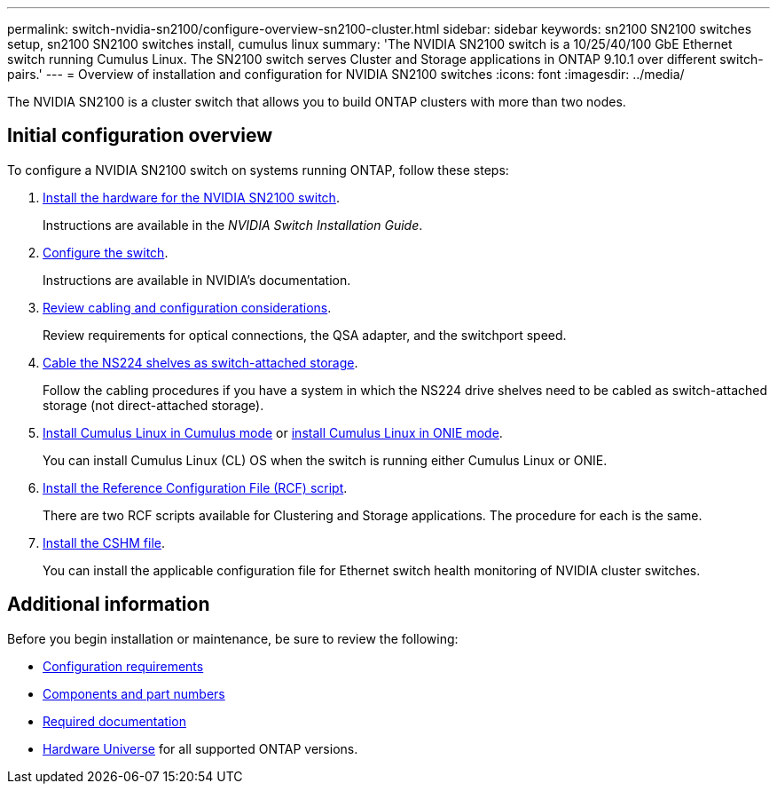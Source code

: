 ---
permalink: switch-nvidia-sn2100/configure-overview-sn2100-cluster.html
sidebar: sidebar
keywords: sn2100 SN2100 switches setup, sn2100 SN2100 switches install, cumulus linux
summary: 'The NVIDIA SN2100 switch is a 10/25/40/100 GbE Ethernet switch running Cumulus Linux. The SN2100 switch serves Cluster and Storage applications in ONTAP 9.10.1 over different switch-pairs.'
---
= Overview of installation and configuration for NVIDIA SN2100 switches
:icons: font
:imagesdir: ../media/

[.lead]
The NVIDIA SN2100 is a cluster switch that allows you to build ONTAP clusters with more than two nodes.

== Initial configuration overview

To configure a NVIDIA SN2100 switch on systems running ONTAP, follow these steps:

. link:install-hardware-sn2100-cluster.html[Install the hardware for the NVIDIA SN2100 switch]. 
+
Instructions are available in the _NVIDIA Switch Installation Guide_.

. link:configure-sn2100-cluster.html[Configure the switch]. 
+
Instructions are available in NVIDIA's documentation.

. link:cabling-considerations-sn2100-cluster.html[Review cabling and configuration considerations]. 
+
Review requirements for optical connections, the QSA adapter, and the switchport speed.

. link:install-cable-shelves-sn2100-cluster.html[Cable the NS224 shelves as switch-attached storage]. 
+
Follow the cabling procedures if you have a system in which the NS224 drive shelves need to be cabled as switch-attached storage (not direct-attached storage).

. link:install-cumulus-mode-sn2100-cluster.html[Install Cumulus Linux in Cumulus mode] or link:install-onie-mode-sn2100-cluster.html[install Cumulus Linux in ONIE mode]. 
+
You can install Cumulus Linux (CL) OS when the switch is running either Cumulus Linux or ONIE.

. link:install-rcf-sn2100-cluster.html[Install the Reference Configuration File (RCF) script]. 
+
There are two RCF scripts available for Clustering and Storage applications. The procedure for each is the same. 

. link:setup-install-cshm-file.html[Install the CSHM file]. 
+
You can install the applicable configuration file for Ethernet switch health monitoring of NVIDIA cluster switches.

//. link:CSHM_log_collection.html[Enable log collection].
//+
//Use this feature to collect switch-related log files in ONTAP.
//. link:CSHM_snmpv3.html[Configure SNMPv3 for monitoring]. 
//+
//This release includes support for SNMPv3 for switch log collection and for Switch Health Monitoring (SHM).

//The procedures use Network Command Line Utility (NCLU), which is a command line interface that ensures Cumulus Linux is fully accessible to all. The net command is the wrapper utility you use to execute actions from a terminal.


== Additional information

Before you begin installation or maintenance, be sure to review the following:

* link:configure-reqs-sn2100-cluster.html[Configuration requirements]
* link:components-sn2100-cluster.html[Components and part numbers]
* link:required-documentation-sn2100-cluster.html[Required documentation]
* https://hwu.netapp.com[Hardware Universe^] for all supported ONTAP versions.

// Fixed broken link, 2024-APR-30
// Updates for AFFFASDOC-216, 217, 2024-JUL-30
// Updates for AFFFASDOC-255, 2024-AUG-07
